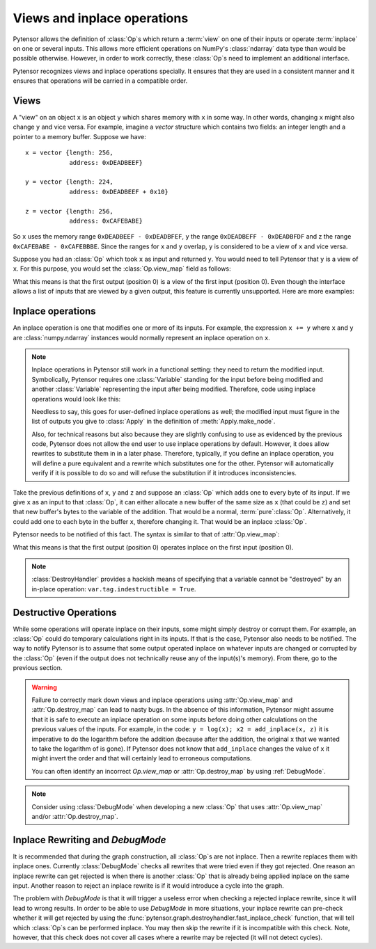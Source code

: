 
.. _views_and_inplace:

============================
Views and inplace operations
============================

Pytensor allows the definition of :class:`Op`\s which return a :term:`view` on one
of their inputs or operate :term:`inplace` on one or several
inputs. This allows more efficient operations on NumPy's :class:`ndarray`
data type than would be possible otherwise.
However, in order to work correctly, these :class:`Op`\s need to
implement an additional interface.

Pytensor recognizes views and inplace operations specially. It ensures
that they are used in a consistent manner and it ensures that
operations will be carried in a compatible order.

.. _views:

Views
=====

A "view" on an object ``x`` is an object ``y`` which shares memory
with ``x`` in some way. In other words, changing ``x`` might also
change ``y`` and vice versa. For example, imagine a `vector` structure
which contains two fields: an integer length and a pointer to a memory
buffer. Suppose we have:

::

   x = vector {length: 256,
               address: 0xDEADBEEF}

   y = vector {length: 224,
               address: 0xDEADBEEF + 0x10}

   z = vector {length: 256,
               address: 0xCAFEBABE}


So ``x`` uses the memory range ``0xDEADBEEF - 0xDEADBFEF``, ``y`` the
range ``0xDEADBEFF - 0xDEADBFDF`` and z the range ``0xCAFEBABE -
0xCAFEBBBE``. Since the ranges for ``x`` and ``y`` overlap, ``y`` is
considered to be a view of ``x`` and vice versa.

Suppose you had an :class:`Op` which took ``x`` as input and returned
``y``. You would need to tell Pytensor that ``y`` is a view of ``x``. For this
purpose, you would set the :class:`Op.view_map` field as follows:


.. testsetup::

   from pytensor.graph.op import Op
   myop = Op()

.. testcode::

   myop.view_map = {0: [0]}


What this means is that the first output (position 0) is a view of the
first input (position 0). Even though the interface allows a list of
inputs that are viewed by a given output, this feature is currently
unsupported. Here are more examples:


.. testcode::

   myop.view_map = {0: [0]} # first output is a view of first input
   myop.view_map = {0: [1]} # first output is a view of second input
   myop.view_map = {1: [0]} # second output is a view of first input

   myop.view_map = {0: [0], # first output is a view of first input
                    1: [1]} # *AND* second output is a view of second input

   myop.view_map = {0: [0], # first output is a view of first input
                    1: [0]} # *AND* second output is *ALSO* a view of first input

   myop.view_map = {0: [0, 1]} # THIS IS NOT SUPPORTED YET! Only put a single input number in the list!


.. _inplace:


Inplace operations
==================

An inplace operation is one that modifies one or more of its
inputs. For example, the expression ``x += y`` where ``x`` and ``y``
are :class:`numpy.ndarray` instances would normally represent an inplace
operation on ``x``.

.. note::

   Inplace operations in Pytensor still work in a functional setting:
   they need to return the modified input. Symbolically, Pytensor
   requires one :class:`Variable` standing for the input before being modified
   and another :class:`Variable` representing the input after being
   modified. Therefore, code using inplace operations would look like
   this:

   .. testcode::

      from pytensor.tensor import dscalars, log
      from pytensor.tensor.inplace import add_inplace

      x, y = dscalars('x', 'y')
      r1 = log(x)

      # r2 is x AFTER the add_inplace - x still represents the value before adding y
      r2 = add_inplace(x, y)

      # r3 is log(x) using the x from BEFORE the add_inplace
      # r3 is the SAME as r1, even if we wrote this line after the add_inplace line
      # Pytensor is actually going to compute r3 BEFORE r2
      r3 = log(x)

      # this is log(x) using the x from AFTER the add_inplace (so it's like log(x + y))
      r4 = log(r2)

   Needless to say, this goes for user-defined inplace operations as
   well; the modified input must figure in the list of outputs you
   give to :class:`Apply` in the definition of :meth:`Apply.make_node`.

   Also, for technical reasons but also because they are slightly
   confusing to use as evidenced by the previous code, Pytensor does not
   allow the end user to use inplace operations by default. However,
   it does allow rewrites to substitute them in in a later
   phase. Therefore, typically, if you define an inplace operation,
   you will define a pure equivalent and a rewrite which
   substitutes one for the other. Pytensor will automatically verify if
   it is possible to do so and will refuse the substitution if it
   introduces inconsistencies.


Take the previous definitions of ``x``, ``y`` and ``z`` and suppose an :class:`Op` which
adds one to every byte of its input. If we give ``x`` as an input to
that :class:`Op`, it can either allocate a new buffer of the same size as ``x``
(that could be ``z``) and set that new buffer's bytes to the variable of
the addition. That would be a normal, :term:`pure`\ :class:`Op`. Alternatively,
it could add one to each byte in the buffer ``x``, therefore
changing it. That would be an inplace :class:`Op`.

Pytensor needs to be notified of this fact. The syntax is similar to
that of :attr:`Op.view_map`:


.. testcode::

   myop.destroy_map = {0: [0]}


What this means is that the first output (position 0) operates inplace on the
first input (position 0).


.. testcode::

   myop.destroy_map = {0: [0]} # first output operates inplace on first input
   myop.destroy_map = {0: [1]} # first output operates inplace on second input
   myop.destroy_map = {1: [0]} # second output operates inplace on first input

   myop.destroy_map = {0: [0], # first output operates inplace on first input
                       1: [1]} # *AND* second output operates inplace on second input

   myop.destroy_map = {0: [0], # first output operates inplace on first input
                       1: [0]} # *AND* second output *ALSO* operates inplace on first input

   myop.destroy_map = {0: [0, 1]} # first output operates inplace on both the first and second input
   # unlike for views, the previous line is legal and supported

.. note::
   :class:`DestroyHandler` provides a hackish means of specifying that a variable cannot be
   "destroyed" by an in-place operation: ``var.tag.indestructible = True``.

Destructive Operations
======================

While some operations will operate inplace on their inputs, some might
simply destroy or corrupt them. For example, an :class:`Op` could do temporary
calculations right in its inputs. If that is the case, Pytensor also
needs to be notified. The way to notify Pytensor is to assume that some
output operated inplace on whatever inputs are changed or corrupted by
the :class:`Op` (even if the output does not technically reuse any of the
input(s)'s memory). From there, go to the previous section.


.. warning::
   Failure to correctly mark down views and inplace operations using
   :attr:`Op.view_map` and :attr:`Op.destroy_map` can lead to nasty bugs. In the
   absence of this information, Pytensor might assume that it is safe to
   execute an inplace operation on some inputs before doing other
   calculations on the previous values of the inputs. For example,
   in the code: ``y = log(x); x2 = add_inplace(x, z)`` it is
   imperative to do the logarithm before the addition (because after
   the addition, the original x that we wanted to take the logarithm
   of is gone). If Pytensor does not know that ``add_inplace`` changes
   the value of ``x`` it might invert the order and that will
   certainly lead to erroneous computations.

   You can often identify an incorrect `Op.view_map` or :attr:`Op.destroy_map`
   by using :ref:`DebugMode`.

.. note::
   Consider using :class:`DebugMode` when developing
   a new :class:`Op` that uses :attr:`Op.view_map` and/or :attr:`Op.destroy_map`.

Inplace Rewriting and `DebugMode`
=================================

It is recommended that during the graph construction, all :class:`Op`\s are not inplace.
Then a rewrite replaces them with inplace ones. Currently :class:`DebugMode` checks
all rewrites that were tried even if they got rejected. One reason an inplace
rewrite can get rejected is when there is another :class:`Op` that is already being applied
inplace on the same input. Another reason to reject an inplace rewrite is
if it would introduce a cycle into the graph.

The problem with `DebugMode` is that it will trigger a useless error when
checking a rejected inplace rewrite, since it will lead to wrong results.
In order to be able to use `DebugMode` in more situations, your inplace
rewrite can pre-check whether it will get rejected by using the
:func:`pytensor.graph.destroyhandler.fast_inplace_check` function, that will tell
which :class:`Op`\s can be performed inplace. You may then skip the rewrite if it is
incompatible with this check. Note, however, that this check does not cover all
cases where a rewrite may be rejected (it will not detect cycles).
